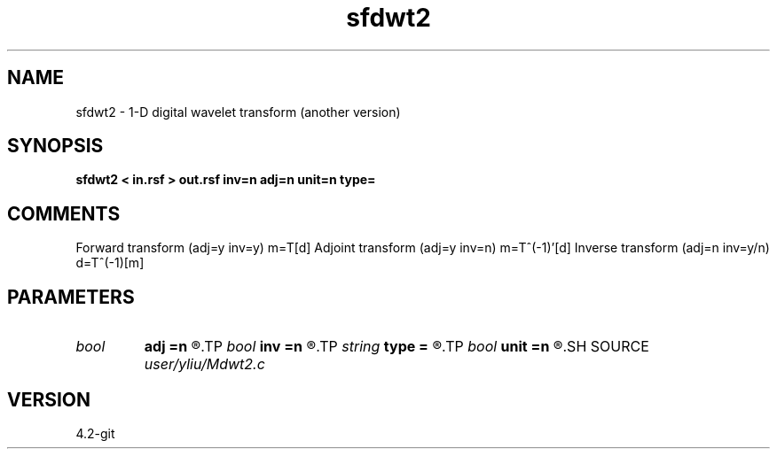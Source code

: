 .TH sfdwt2 1  "APRIL 2023" Madagascar "Madagascar Manuals"
.SH NAME
sfdwt2 \- 1-D digital wavelet transform (another version)
.SH SYNOPSIS
.B sfdwt2 < in.rsf > out.rsf inv=n adj=n unit=n type=
.SH COMMENTS
Forward transform (adj=y inv=y)   m=T[d]
Adjoint transform (adj=y inv=n)   m=T^(-1)'[d]
Inverse transform (adj=n inv=y/n) d=T^(-1)[m]

.SH PARAMETERS
.PD 0
.TP
.I bool   
.B adj
.B =n
.R  [y/n]	if y, do adjoint transform
.TP
.I bool   
.B inv
.B =n
.R  [y/n]	if y, do inverse transform
.TP
.I string 
.B type
.B =
.R  	[haar,linear,biorthogonal] wavelet type, the default is linear
.TP
.I bool   
.B unit
.B =n
.R  [y/n]	if y, use unitary scaling
.SH SOURCE
.I user/yliu/Mdwt2.c
.SH VERSION
4.2-git

